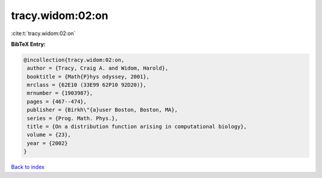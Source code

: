 tracy.widom:02:on
=================

:cite:t:`tracy.widom:02:on`

**BibTeX Entry:**

.. code-block:: bibtex

   @incollection{tracy.widom:02:on,
    author = {Tracy, Craig A. and Widom, Harold},
    booktitle = {Math{P}hys odyssey, 2001},
    mrclass = {62E10 (33E99 62P10 92D20)},
    mrnumber = {1903987},
    pages = {467--474},
    publisher = {Birkh\"{a}user Boston, Boston, MA},
    series = {Prog. Math. Phys.},
    title = {On a distribution function arising in computational biology},
    volume = {23},
    year = {2002}
   }

`Back to index <../By-Cite-Keys.html>`_
